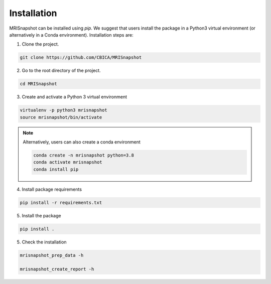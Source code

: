 ************
Installation
************

MRISnapshot can be installed using `pip`. We suggest that users install the package in a Python3 virtual environment (or alternatively in a Conda environment). Installation steps are:

1. Clone the project.

.. code-block:: console

    git clone https://github.com/CBICA/MRISnapshot

2. Go to the root directory of the project.

.. code-block:: console

    cd MRISnapshot


3. Create and activate a Python 3 virtual environment

.. code-block:: console

    virtualenv -p python3 mrisnapshot
    source mrisnapshot/bin/activate
    
.. note::
    Alternatively, users can also create a conda environment

    .. code-block:: console

        conda create -n mrisnapshot python=3.8
        conda activate mrisnapshot
        conda install pip
    
4. Install package requirements

.. code-block:: console

    pip install -r requirements.txt

5. Install the package

.. code-block:: console

    pip install .

5. Check the installation

.. code-block:: console

    mrisnapshot_prep_data -h
    
    mrisnapshot_create_report -h


